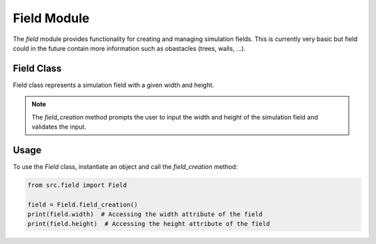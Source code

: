Field Module
=============

The `field` module provides functionality for creating and managing simulation fields. This is currently very basic but field could in the future contain more information such as obastacles (trees, walls, ...).

Field Class
------------

.. class:: Field

   Field class represents a simulation field with a given width and height.

   .. method:: __init__

   .. method:: field_creation

   .. note::
      The `field_creation` method prompts the user to input the width and height of the simulation field and validates the input.

Usage
-------

To use the `Field` class, instantiate an object and call the `field_creation` method:

.. code-block:: python

    from src.field import Field

    field = Field.field_creation()
    print(field.width)  # Accessing the width attribute of the field
    print(field.height)  # Accessing the height attribute of the field